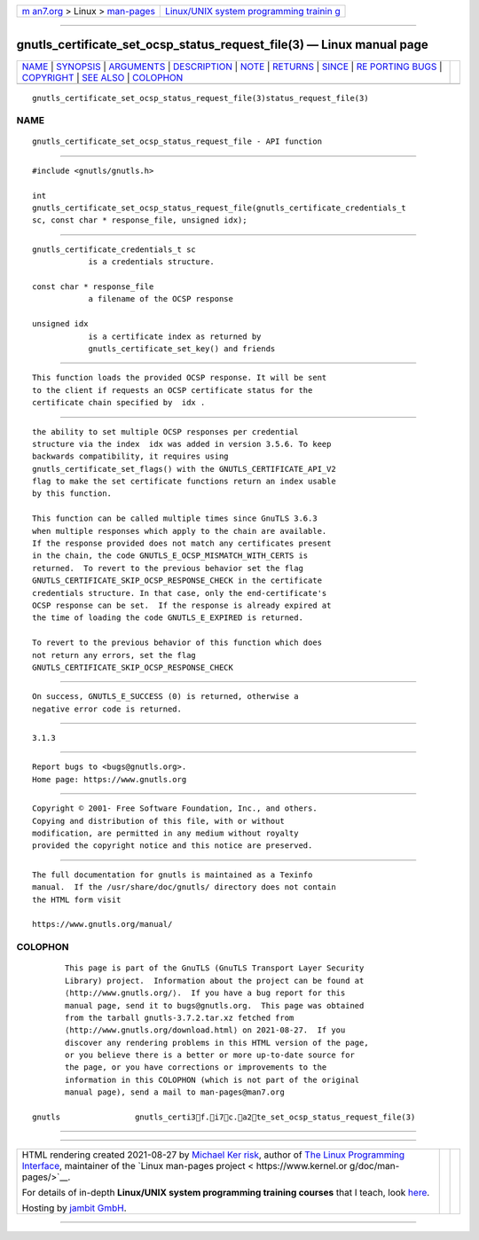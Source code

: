 .. container:: page-top

.. container:: nav-bar

   +----------------------------------+----------------------------------+
   | `m                               | `Linux/UNIX system programming   |
   | an7.org <../../../index.html>`__ | trainin                          |
   | > Linux >                        | g <http://man7.org/training/>`__ |
   | `man-pages <../index.html>`__    |                                  |
   +----------------------------------+----------------------------------+

--------------

gnutls_certificate_set_ocsp_status_request_file(3) — Linux manual page
======================================================================

+-----------------------------------+-----------------------------------+
| `NAME <#NAME>`__ \|               |                                   |
| `SYNOPSIS <#SYNOPSIS>`__ \|       |                                   |
| `ARGUMENTS <#ARGUMENTS>`__ \|     |                                   |
| `DESCRIPTION <#DESCRIPTION>`__ \| |                                   |
| `NOTE <#NOTE>`__ \|               |                                   |
| `RETURNS <#RETURNS>`__ \|         |                                   |
| `SINCE <#SINCE>`__ \|             |                                   |
| `RE                               |                                   |
| PORTING BUGS <#REPORTING_BUGS>`__ |                                   |
| \| `COPYRIGHT <#COPYRIGHT>`__ \|  |                                   |
| `SEE ALSO <#SEE_ALSO>`__ \|       |                                   |
| `COLOPHON <#COLOPHON>`__          |                                   |
+-----------------------------------+-----------------------------------+
| .. container:: man-search-box     |                                   |
+-----------------------------------+-----------------------------------+

::

   gnutls_certificate_set_ocsp_status_request_file(3)status_request_file(3)

NAME
-------------------------------------------------

::

          gnutls_certificate_set_ocsp_status_request_file - API function


---------------------------------------------------------

::

          #include <gnutls/gnutls.h>

          int
          gnutls_certificate_set_ocsp_status_request_file(gnutls_certificate_credentials_t
          sc, const char * response_file, unsigned idx);


-----------------------------------------------------------

::

          gnutls_certificate_credentials_t sc
                      is a credentials structure.

          const char * response_file
                      a filename of the OCSP response

          unsigned idx
                      is a certificate index as returned by
                      gnutls_certificate_set_key() and friends


---------------------------------------------------------------

::

          This function loads the provided OCSP response. It will be sent
          to the client if requests an OCSP certificate status for the
          certificate chain specified by  idx .


-------------------------------------------------

::

          the ability to set multiple OCSP responses per credential
          structure via the index  idx was added in version 3.5.6. To keep
          backwards compatibility, it requires using
          gnutls_certificate_set_flags() with the GNUTLS_CERTIFICATE_API_V2
          flag to make the set certificate functions return an index usable
          by this function.

          This function can be called multiple times since GnuTLS 3.6.3
          when multiple responses which apply to the chain are available.
          If the response provided does not match any certificates present
          in the chain, the code GNUTLS_E_OCSP_MISMATCH_WITH_CERTS is
          returned.  To revert to the previous behavior set the flag
          GNUTLS_CERTIFICATE_SKIP_OCSP_RESPONSE_CHECK in the certificate
          credentials structure. In that case, only the end-certificate's
          OCSP response can be set.  If the response is already expired at
          the time of loading the code GNUTLS_E_EXPIRED is returned.

          To revert to the previous behavior of this function which does
          not return any errors, set the flag
          GNUTLS_CERTIFICATE_SKIP_OCSP_RESPONSE_CHECK


-------------------------------------------------------

::

          On success, GNUTLS_E_SUCCESS (0) is returned, otherwise a
          negative error code is returned.


---------------------------------------------------

::

          3.1.3


---------------------------------------------------------------------

::

          Report bugs to <bugs@gnutls.org>.
          Home page: https://www.gnutls.org


-----------------------------------------------------------

::

          Copyright © 2001- Free Software Foundation, Inc., and others.
          Copying and distribution of this file, with or without
          modification, are permitted in any medium without royalty
          provided the copyright notice and this notice are preserved.


---------------------------------------------------------

::

          The full documentation for gnutls is maintained as a Texinfo
          manual.  If the /usr/share/doc/gnutls/ directory does not contain
          the HTML form visit

          https://www.gnutls.org/manual/ 

COLOPHON
---------------------------------------------------------

::

          This page is part of the GnuTLS (GnuTLS Transport Layer Security
          Library) project.  Information about the project can be found at
          ⟨http://www.gnutls.org/⟩.  If you have a bug report for this
          manual page, send it to bugs@gnutls.org.  This page was obtained
          from the tarball gnutls-3.7.2.tar.xz fetched from
          ⟨http://www.gnutls.org/download.html⟩ on 2021-08-27.  If you
          discover any rendering problems in this HTML version of the page,
          or you believe there is a better or more up-to-date source for
          the page, or you have corrections or improvements to the
          information in this COLOPHON (which is not part of the original
          manual page), send a mail to man-pages@man7.org

   gnutls                gnutls_certi3f.i7c.a2te_set_ocsp_status_request_file(3)

--------------

--------------

.. container:: footer

   +-----------------------+-----------------------+-----------------------+
   | HTML rendering        |                       | |Cover of TLPI|       |
   | created 2021-08-27 by |                       |                       |
   | `Michael              |                       |                       |
   | Ker                   |                       |                       |
   | risk <https://man7.or |                       |                       |
   | g/mtk/index.html>`__, |                       |                       |
   | author of `The Linux  |                       |                       |
   | Programming           |                       |                       |
   | Interface <https:     |                       |                       |
   | //man7.org/tlpi/>`__, |                       |                       |
   | maintainer of the     |                       |                       |
   | `Linux man-pages      |                       |                       |
   | project <             |                       |                       |
   | https://www.kernel.or |                       |                       |
   | g/doc/man-pages/>`__. |                       |                       |
   |                       |                       |                       |
   | For details of        |                       |                       |
   | in-depth **Linux/UNIX |                       |                       |
   | system programming    |                       |                       |
   | training courses**    |                       |                       |
   | that I teach, look    |                       |                       |
   | `here <https://ma     |                       |                       |
   | n7.org/training/>`__. |                       |                       |
   |                       |                       |                       |
   | Hosting by `jambit    |                       |                       |
   | GmbH                  |                       |                       |
   | <https://www.jambit.c |                       |                       |
   | om/index_en.html>`__. |                       |                       |
   +-----------------------+-----------------------+-----------------------+

--------------

.. container:: statcounter

   |Web Analytics Made Easy - StatCounter|

.. |Cover of TLPI| image:: https://man7.org/tlpi/cover/TLPI-front-cover-vsmall.png
   :target: https://man7.org/tlpi/
.. |Web Analytics Made Easy - StatCounter| image:: https://c.statcounter.com/7422636/0/9b6714ff/1/
   :class: statcounter
   :target: https://statcounter.com/
